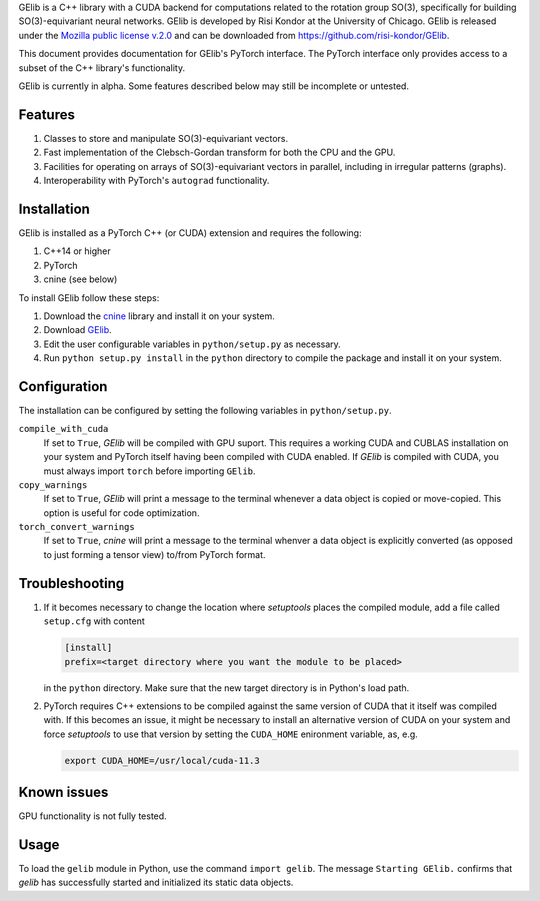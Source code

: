 GElib is a C++ library with a CUDA backend for computations related to 
the rotation group SO(3), specifically for building SO(3)-equivariant 
neural networks. 
GElib is developed by Risi Kondor at the University of Chicago. 
GElib is released under the 
`Mozilla public license v.2.0 <https://www.mozilla.org/en-US/MPL/2.0/>`_ 
and can be downloaded from `https://github.com/risi-kondor/GElib <https://github.com/risi-kondor/GElib>`_.

This document provides documentation for GElib's PyTorch interface. 
The PyTorch interface only provides access to a subset of the C++ library's functionality. 

GElib is currently in alpha. Some features described below may still be incomplete or untested. 

########
Features
########

#. Classes to store and manipulate SO(3)-equivariant vectors.
#. Fast implementation of the Clebsch-Gordan transform for both the CPU and the GPU.
#. Facilities for operating on arrays of SO(3)-equivariant vectors in parallel, 
   including in irregular patterns (graphs).
#. Interoperability with PyTorch's ``autograd`` functionality. 

 
############
Installation
############

GElib is installed as a PyTorch C++ (or CUDA) extension and requires the following: 

#. C++14 or higher
#. PyTorch
#. cnine (see below) 

To install GElib follow these steps:

#. Download the `cnine <https://github.com/risi-kondor/cnine>`_  library and install it on your system. 
#. Download `GElib <https://github.com/risi-kondor/GElib>`_. 
#. Edit the user configurable variables in ``python/setup.py`` as necessary. 
#. Run ``python setup.py install`` in the ``python`` directory to compile the package and install it on your system.

#############
Configuration
#############

The installation can be configured by setting the following variables in ``python/setup.py``.

``compile_with_cuda``
  If set to ``True``, `GElib` will be compiled with GPU suport. This requires a working CUDA and CUBLAS installation 
  on your system and PyTorch itself having been compiled with CUDA enabled. If `GElib` is compiled with CUDA,  
  you must always import ``torch`` before importing ``GElib``.

``copy_warnings``
  If set to ``True``, `GElib` will print a message to the terminal whenever a data object 
  is copied or move-copied. This option is useful for code optimization. 

``torch_convert_warnings`` 
  If set to ``True``, `cnine` will print a message to the terminal whenver a data object is explicitly 
  converted (as opposed to just forming a tensor view) to/from PyTorch format. 



###############
Troubleshooting
###############

#. If it becomes necessary to change the location where `setuptools` 
   places the compiled module, add a file called ``setup.cfg`` 
   with content 

   .. code-block:: none
   
    [install]
    prefix=<target directory where you want the module to be placed>

   in the ``python`` directory. Make sure that the new target directory is in Python's load path.

#. PyTorch requires C++ extensions to be compiled against the same version of CUDA that it  
   itself was compiled with. If this becomes an issue, it might be necessary to install an 
   alternative version of CUDA on your system and force `setuptools` to use that version by setting 
   the ``CUDA_HOME`` enironment variable, as, e.g. 

   .. code-block:: none
   
    export CUDA_HOME=/usr/local/cuda-11.3


############
Known issues
############

GPU functionality is not fully tested.


 
##### 
Usage 
#####

To load the ``gelib`` module in Python, use the command ``import gelib``. 
The message ``Starting GElib.`` confirms that `gelib` has successfully started and initialized its 
static data objects. 

..
  GElib has two distinct interfaces implemented in two different modules:

  #. To use the library *without* PyTorch's autodiff functionality, load the library with ``import gelib_base as gelib``. 
  #. To use the library *with* automatic differentiation, load the library with ``import gelib_torch as gelib``. 

  The two modules use identical syntax, therefore the following documentation applies to both. 
  The backend implementation of the two modules however is quite different. 
  ``gelib_base`` is just a wrapper for the underlying C++ classes. 
  In contrast, for interoperability with ``torch.autodiff``, 
  ``gelib_torch`` 's core classes are Python classes derived from ``torch.tensor``. 
  These Python classes, in turn, call the wrappers implemented in ``gelib_base``.  
  Inevitably, this incurs some performance overhead.  

.. 
  Since ``gelib_torch`` is built on ``gelib_base``, the two modules can also be used together.   



